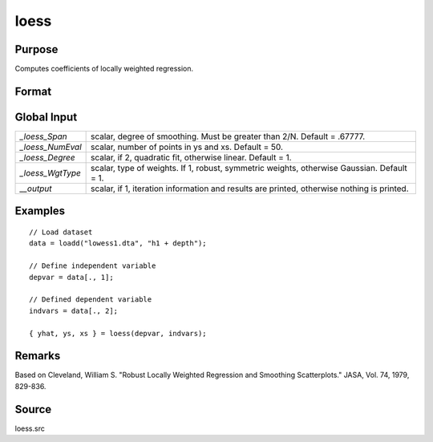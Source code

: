 
loess
==============================================

Purpose
----------------

Computes coefficients of locally weighted regression.

Format
----------------
.. function:: { yhat, ys, xs } = loess(depvar, indvars)

    :param depvar: dependent variable.
    :type depvar: Nx1 vector

    :param indvars: independent variables.
    :type indvars: NxK matrix

    :return yhat: predicted *depvar* given *indvars*.

    :rtype yhat: Nx1 vector

    :return ys: ordinate values given abscissae values in *xs*.

    :rtype ys: *_loess_numEval*x1 vector

    :return xs: equally spaced abscissae values.

    :rtype xs: *_loess_numEval*x1 vector


Global Input
------------

.. csv-table::
    :widths: auto

    "*_loess_Span*", "scalar, degree of smoothing. Must be greater than 2/N. Default = .67777."
    "*_loess_NumEval*", "scalar, number of points in ys and xs. Default = 50."
    "*_loess_Degree*", "scalar, if 2, quadratic fit, otherwise linear. Default = 1."
    "*_loess_WgtType*", "scalar, type of weights. If 1, robust, symmetric weights, otherwise Gaussian. Default = 1."
    "*__output*", "scalar, if 1, iteration information and results are printed, otherwise nothing is printed."

Examples
-----------

::

      // Load dataset
      data = loadd("lowess1.dta", "h1 + depth");

      // Define independent variable
      depvar = data[., 1];

      // Defined dependent variable
      indvars = data[., 2];

      { yhat, ys, xs } = loess(depvar, indvars);


Remarks
-------

Based on Cleveland, William S. "Robust Locally Weighted Regression and
Smoothing Scatterplots." JASA, Vol. 74, 1979, 829-836.

Source
------

loess.src
